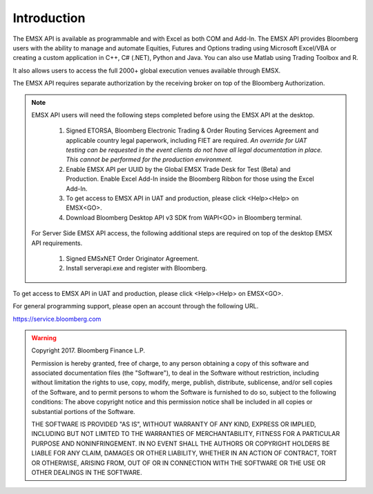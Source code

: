 ############
Introduction
############

The EMSX API is available as programmable and with Excel as both COM and Add-In.  The EMSX API provides Bloomberg users with the ability to manage and automate Equities, Futures and Options trading using Microsoft Excel/VBA or creating a custom application in C++, C# (.NET), Python and Java. You can also use Matlab using Trading Toolbox and R.

It also allows users to access the full 2000+ global execution venues available through EMSX. 

The EMSX API requires separate authorization by the receiving broker on top of the Bloomberg Authorization.  

.. note::

	EMSX API users will need the following steps completed before using the EMSX API at the desktop.

		#. Signed ETORSA, Bloomberg Electronic Trading & Order Routing Services Agreement and applicable country legal paperwork, including FIET are required. *An override for UAT testing can be requested in the event clients do not have all legal documentation in place. This cannot be performed for the production environment.* 
		#. Enable EMSX API per UUID by the Global EMSX Trade Desk for Test (Beta) and Production. Enable Excel Add-In inside the Bloomberg Ribbon for those using the Excel Add-In.
		#. To get access to EMSX API in UAT and production, please click <Help><Help> on EMSX<GO>.
		#. Download Bloomberg Desktop API v3 SDK from WAPI<GO> in Bloomberg terminal.

	For Server Side EMSX API access, the following additional steps are required on top of the desktop EMSX API requirements.

		#. Signed EMSxNET Order Originator Agreement.
		#. Install serverapi.exe and register with Bloomberg.

To get access to EMSX API in UAT and production, please click <Help><Help> on EMSX<GO>.

For general programming support, please open an account through the following URL. 

https://service.bloomberg.com


.. warning:: 

		Copyright 2017. Bloomberg Finance L.P.

		Permission is hereby granted, free of charge, to any person obtaining a copy
		of this software and associated documentation files (the "Software"), to
		deal in the Software without restriction, including without limitation the
		rights to use, copy, modify, merge, publish, distribute, sublicense, and/or
		sell copies of the Software, and to permit persons to whom the Software is
		furnished to do so, subject to the following conditions:  The above
		copyright notice and this permission notice shall be included in all copies
		or substantial portions of the Software.

		THE SOFTWARE IS PROVIDED "AS IS", WITHOUT WARRANTY OF ANY KIND, EXPRESS OR
		IMPLIED, INCLUDING BUT NOT LIMITED TO THE WARRANTIES OF MERCHANTABILITY,
		FITNESS FOR A PARTICULAR PURPOSE AND NONINFRINGEMENT. IN NO EVENT SHALL THE
		AUTHORS OR COPYRIGHT HOLDERS BE LIABLE FOR ANY CLAIM, DAMAGES OR OTHER
		LIABILITY, WHETHER IN AN ACTION OF CONTRACT, TORT OR OTHERWISE, ARISING
		FROM, OUT OF OR IN CONNECTION WITH THE SOFTWARE OR THE USE OR OTHER DEALINGS
		IN THE SOFTWARE.
